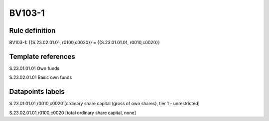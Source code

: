 =======
BV103-1
=======

Rule definition
---------------

BV103-1: {{S.23.02.01.01, r0100,c0020}} = {{S.23.01.01.01, r0010,c0020}}


Template references
-------------------

S.23.01.01.01 Own funds

S.23.02.01.01 Basic own funds


Datapoints labels
-----------------

S.23.01.01.01,r0010,c0020 [ordinary share capital (gross of own shares), tier 1 - unrestricted]

S.23.02.01.01,r0100,c0020 [total ordinary share capital, none]



